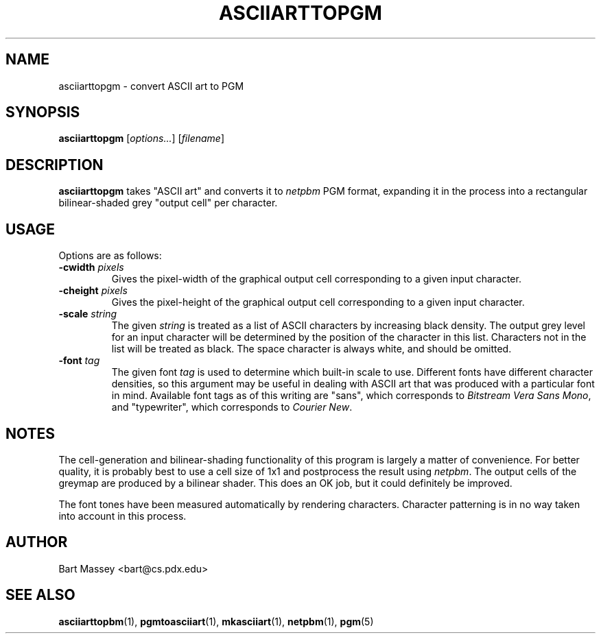 .TH ASCIIARTTOPGM 1 "14 November 2010"
.SH NAME
asciiarttopgm \- convert ASCII art to PGM
.SH SYNOPSIS
.B asciiarttopgm
.RI [ options... ]
.RI [ filename ]
.SH DESCRIPTION
.PP
\fBasciiarttopgm\fP takes "ASCII art" and converts
it to \fInetpbm\fP PGM format, expanding it in the
process into a rectangular bilinear-shaded grey "output cell" per character.
.SH USAGE
.PP
Options are as follows:
.TP
.BI "-cwidth " pixels
Gives the pixel-width of the graphical output cell corresponding
to a given input character.
.TP
.BI "-cheight " pixels
Gives the pixel-height of the graphical output cell corresponding
to a given input character.
.TP
.BI "-scale " string
The given \fIstring\fP is treated as a list of ASCII
characters by increasing black density.  The output grey
level for an input character will be determined by the
position of the character in this list.  Characters not in
the list will be treated as black.  The space character is
always white, and should be omitted.
.TP
.BI "-font " tag
The given font \fItag\fP is used to determine which built-in scale to
use. Different fonts have different character densities, so this
argument may be useful in dealing with ASCII art that was
produced with a particular font in mind.  Available
font tags as of this writing are "sans", which corresponds
to \fIBitstream Vera Sans Mono\fP, and "typewriter", which
corresponds to \fICourier New\fP.
.SH NOTES
.PP
The cell-generation and bilinear-shading functionality of
this program is largely a matter of convenience.
For better quality, it is probably best to use a cell
size of 1x1 and postprocess the result using \fInetpbm\fP.
The output cells of the greymap are produced by a bilinear
shader.  This does an OK job, but it could definitely be improved.
.PP
The font tones have been measured automatically by rendering
characters. Character patterning is in no way taken into
account in this process.
.SH AUTHOR
Bart Massey <bart@cs.pdx.edu>
.SH "SEE ALSO"
.BR asciiarttopbm (1),
.BR pgmtoasciiart (1),
.BR mkasciiart (1),
.BR netpbm (1),
.BR pgm (5)
